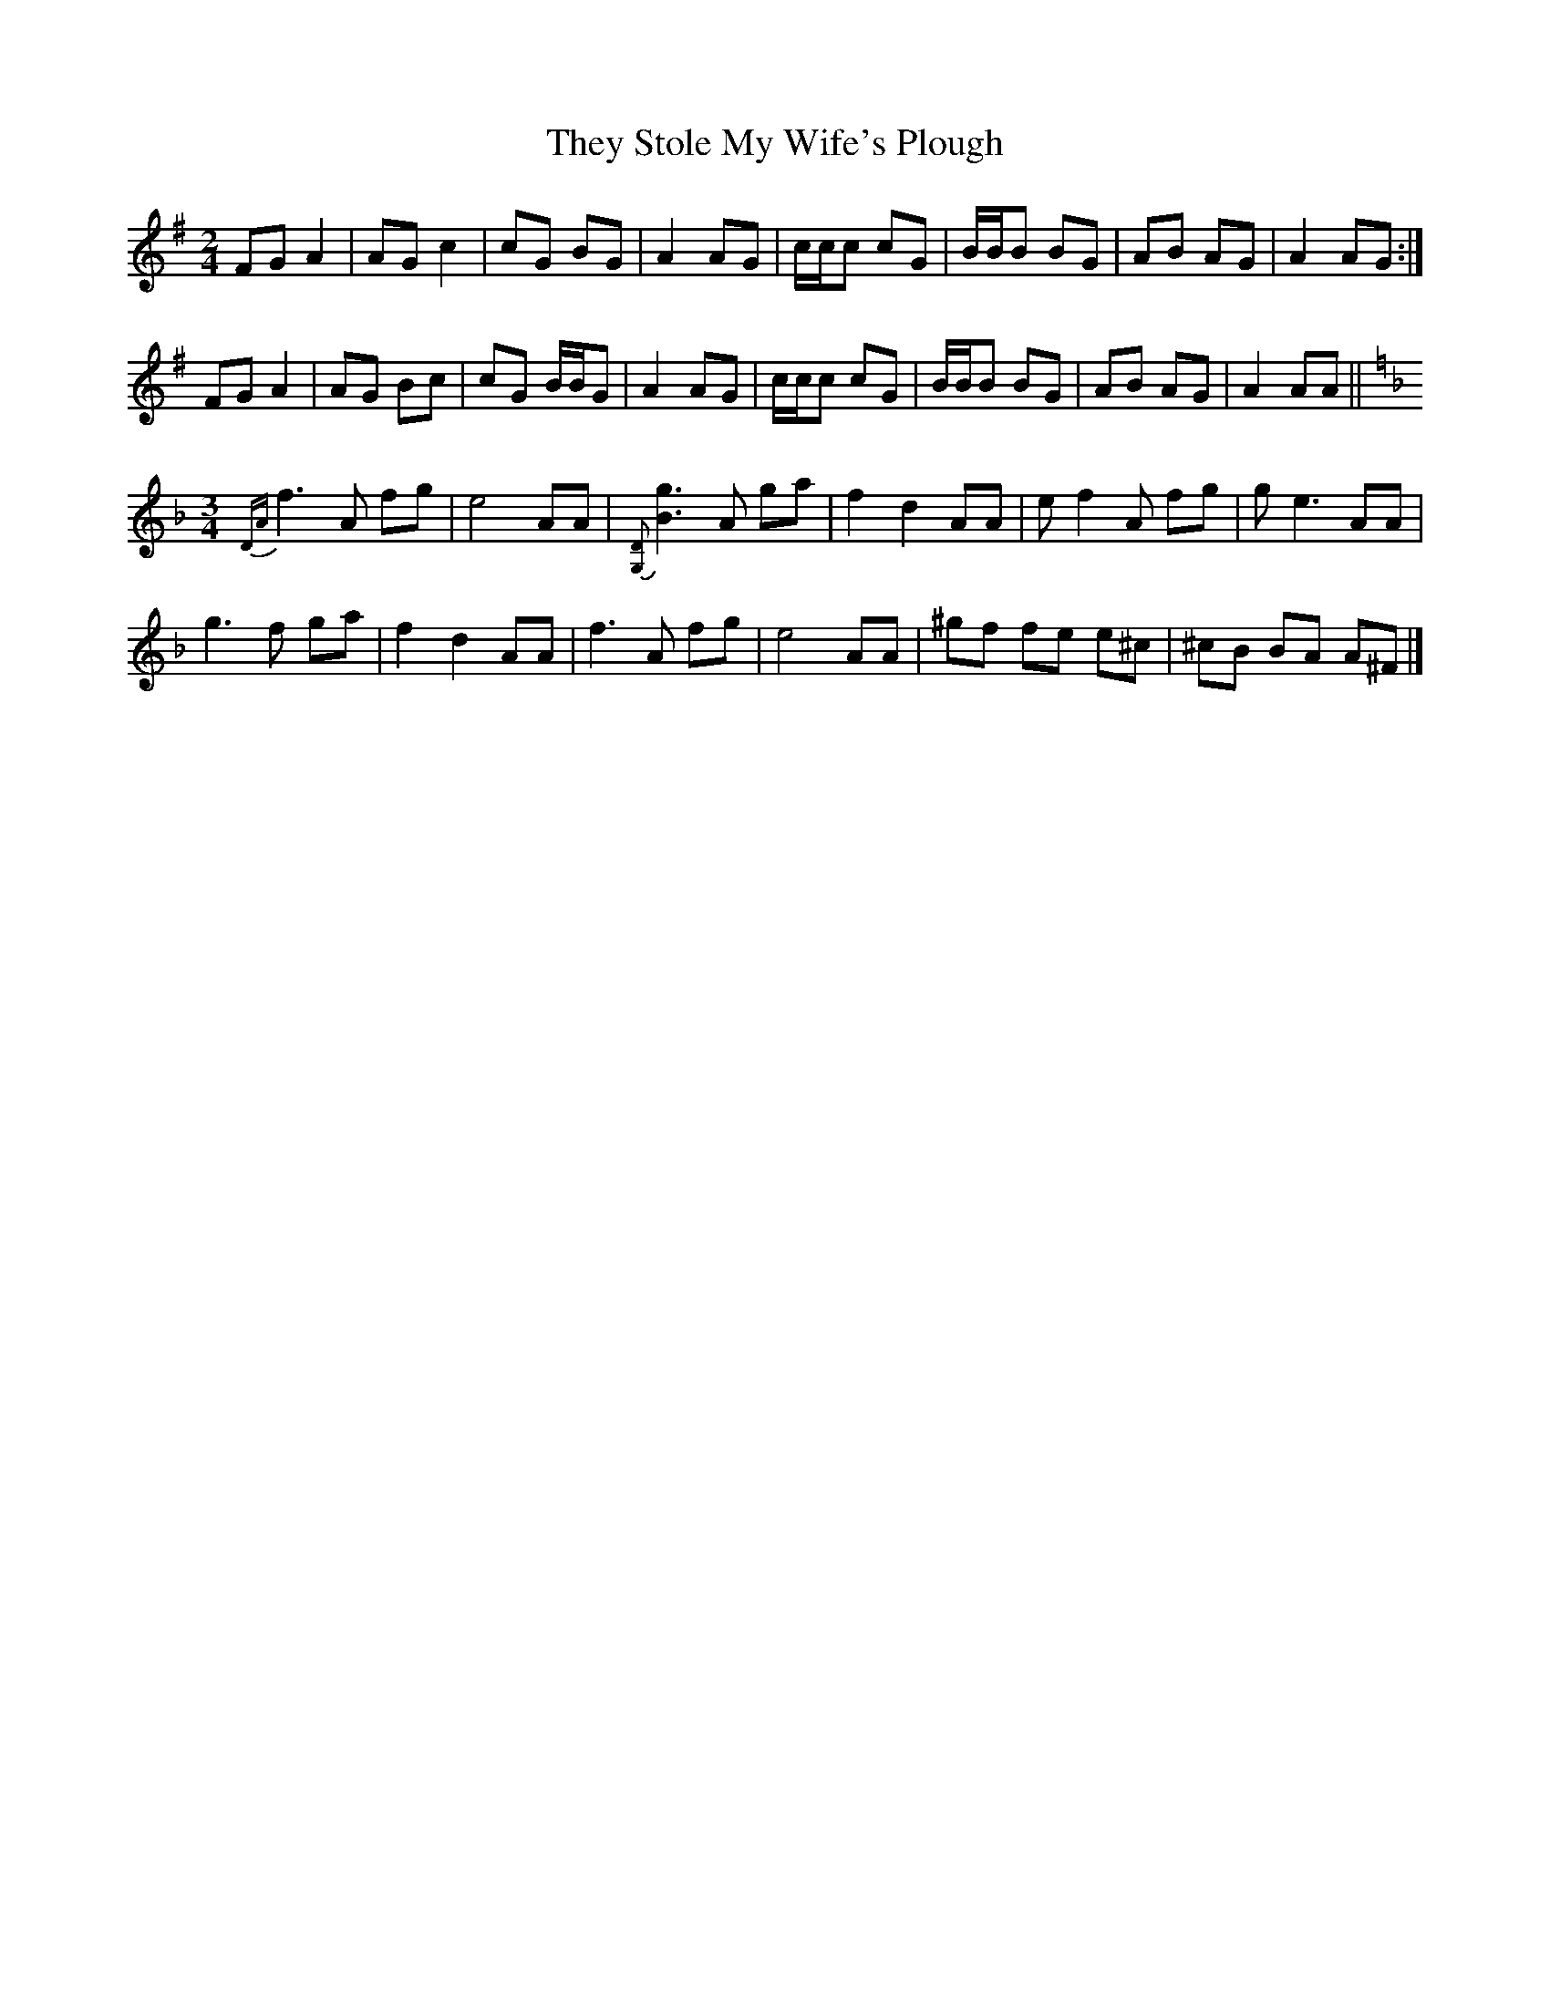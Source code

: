 X: 1
T: They Stole My Wife's Plough
Z: TheHappyCamper
S: https://thesession.org/tunes/9811#setting9811
R: polka
M: 2/4
L: 1/8
K: Gmaj
FG A2|AG c2|cG BG|A2 AG|c/c/c cG|B/B/B BG|AB AG|A2AG:|
FG A2|AG Bc|cG B/B/G|A2 AG|c/c/c cG|B/B/B BG|AB AG|A2 AA||
K:F
M:3/4
{DA}f3 A fg|e4 AA|{[G,D]}[B3g3] A ga|f2 d2 AA|ef2 A fg|ge3 AA|
g3 f ga|f2 d2 AA|f3 A fg|e4 AA|^gf fe e^c|^cB BA A^F|]
